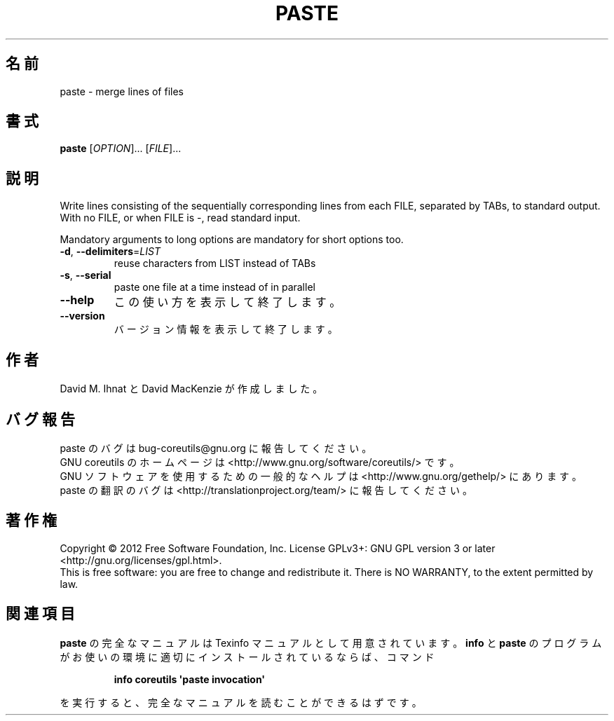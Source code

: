 .\" DO NOT MODIFY THIS FILE!  It was generated by help2man 1.35.
.\"*******************************************************************
.\"
.\" This file was generated with po4a. Translate the source file.
.\"
.\"*******************************************************************
.TH PASTE 1 "March 2012" "GNU coreutils 8.16" ユーザーコマンド
.SH 名前
paste \- merge lines of files
.SH 書式
\fBpaste\fP [\fIOPTION\fP]... [\fIFILE\fP]...
.SH 説明
.\" Add any additional description here
.PP
Write lines consisting of the sequentially corresponding lines from each
FILE, separated by TABs, to standard output.  With no FILE, or when FILE is
\-, read standard input.
.PP
Mandatory arguments to long options are mandatory for short options too.
.TP 
\fB\-d\fP, \fB\-\-delimiters\fP=\fILIST\fP
reuse characters from LIST instead of TABs
.TP 
\fB\-s\fP, \fB\-\-serial\fP
paste one file at a time instead of in parallel
.TP 
\fB\-\-help\fP
この使い方を表示して終了します。
.TP 
\fB\-\-version\fP
バージョン情報を表示して終了します。
.SH 作者
David M. Ihnat と David MacKenzie が作成しました。
.SH バグ報告
paste のバグは bug\-coreutils@gnu.org に報告してください。
.br
GNU coreutils のホームページは <http://www.gnu.org/software/coreutils/> です。
.br
GNU ソフトウェアを使用するための一般的なヘルプは
<http://www.gnu.org/gethelp/> にあります。
.br
paste の翻訳のバグは <http://translationproject.org/team/> に報告してください。
.SH 著作権
Copyright \(co 2012 Free Software Foundation, Inc.  License GPLv3+: GNU GPL
version 3 or later <http://gnu.org/licenses/gpl.html>.
.br
This is free software: you are free to change and redistribute it.  There is
NO WARRANTY, to the extent permitted by law.
.SH 関連項目
\fBpaste\fP の完全なマニュアルは Texinfo マニュアルとして用意されています。
\fBinfo\fP と \fBpaste\fP のプログラムがお使いの環境に適切にインストールされているならば、
コマンド
.IP
\fBinfo coreutils \(aqpaste invocation\(aq\fP
.PP
を実行すると、完全なマニュアルを読むことができるはずです。
